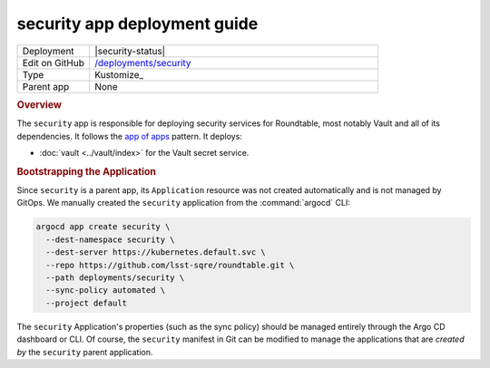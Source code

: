 #############################
security app deployment guide
#############################

.. list-table::
   :widths: 10,40

   * - Deployment
     - |security-status|
   * - Edit on GitHub
     - `/deployments/security <https://github.com/lsst-sqre/roundtable/tree/master/deployments/security>`__
   * - Type
     - Kustomize_
   * - Parent app
     - None

.. rubric:: Overview

The ``security`` app is responsible for deploying security services for Roundtable, most notably Vault and all of its dependencies.
It follows the `app of apps <https://argoproj.github.io/argo-cd/operator-manual/cluster-bootstrapping/#app-of-apps-pattern>`_ pattern.
It deploys:

- :doc:`vault <../vault/index>` for the Vault secret service.

.. rubric:: Bootstrapping the Application

Since ``security`` is a parent app, its ``Application`` resource was not created automatically and is not managed by GitOps.
We manually created the ``security`` application from the :command:`argocd` CLI:

.. code-block:: bash

   argocd app create security \
     --dest-namespace security \
     --dest-server https://kubernetes.default.svc \
     --repo https://github.com/lsst-sqre/roundtable.git \
     --path deployments/security \
     --sync-policy automated \
     --project default 

The ``security`` Application's properties (such as the sync policy) should be managed entirely through the Argo CD dashboard or CLI.
Of course, the ``security`` manifest in Git can be modified to manage the applications that are *created by* the ``security`` parent application.
